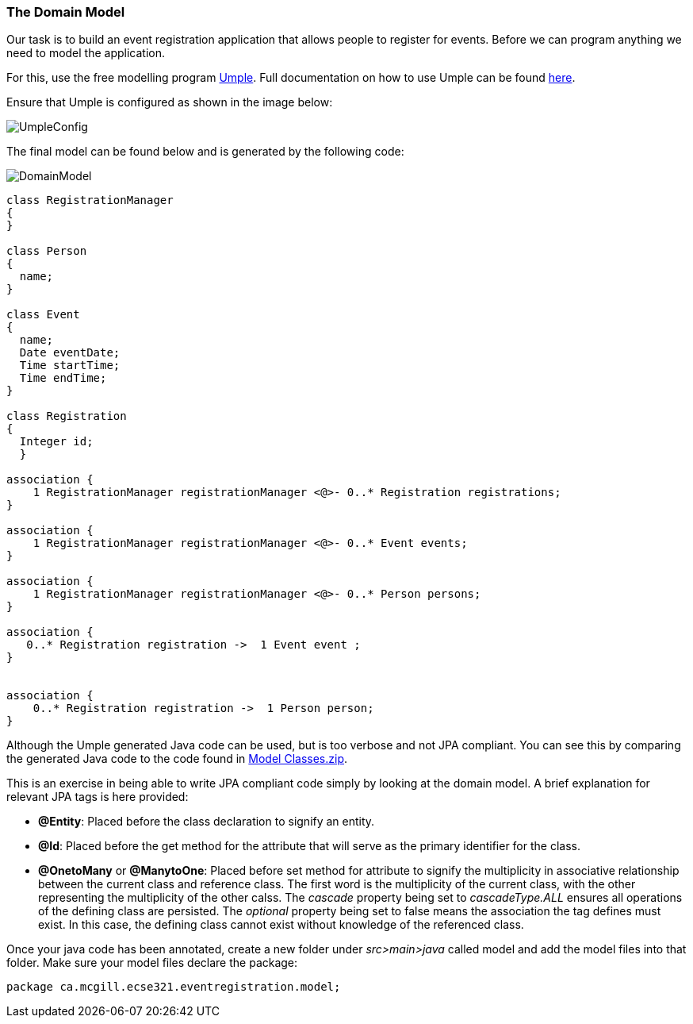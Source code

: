 === The Domain Model

Our task is to build an event registration application that allows people to register for events. Before we can program anything we need to model the application. 

For this, use the free modelling program link:https://cruise.umple.org/umpleonline/[Umple]. Full documentation on how to use Umple can be found link:https://cruise.umple.org/umple/GettingStarted.html[here].

Ensure that Umple is configured as shown in the image below:

image::figs/UmpleConfig.PNG[]

The final model can be found below and is generated by the following code:

image::figs/DomainModel.PNG[]

[source,Umple]
----
class RegistrationManager
{
}

class Person
{
  name;
}

class Event
{
  name;
  Date eventDate;
  Time startTime;
  Time endTime;
}

class Registration
{
  Integer id;
  }

association {
    1 RegistrationManager registrationManager <@>- 0..* Registration registrations;
}

association {
    1 RegistrationManager registrationManager <@>- 0..* Event events;
}

association {
    1 RegistrationManager registrationManager <@>- 0..* Person persons;
}

association {
   0..* Registration registration ->  1 Event event ;
}


association {
    0..* Registration registration ->  1 Person person;
}
----

Although the Umple generated Java code can be used, but is too verbose and not JPA compliant. You can see this by comparing the generated Java code to the code found in link:https://github.com/McGill-ECSE321-Fall2020/ecse321-tutorial-notes/raw/master/resources/Model%20Classes.zip[Model Classes.zip].

This is an exercise in being able to write JPA compliant code simply by looking at the domain model. A brief explanation for relevant JPA tags is here provided:

* *@Entity*: Placed before the class declaration to signify an entity.
* *@Id*: Placed before the get method for the attribute that will serve as the primary identifier for the class.
* *@OnetoMany* or *@ManytoOne*: Placed before set method for attribute to signify the multiplicity in associative relationship between the current class and reference class. The first word is the multiplicity of the current class, with the other representing the multiplicity of the other calss. The _cascade_ property being set to _cascadeType.ALL_ ensures all operations of the defining class are persisted. The _optional_ property being set to false means the association the tag defines must exist. In this case, the defining class cannot exist without knowledge of the referenced class. 

Once your java code has been annotated, create a new folder under _src>main>java_ called model and add the model files into that folder. Make sure your model files declare the package:

[source,java]
----
package ca.mcgill.ecse321.eventregistration.model;
----
